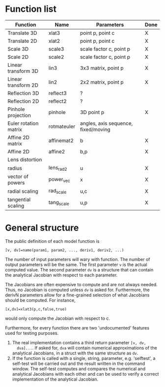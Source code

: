 * Function list
| Function              | Name        | Parameters                          | Done |
|-----------------------+-------------+-------------------------------------+------|
| Translate 3D          | xlat3       | point p, point c                    | X    |
| Translate 2D          | xlat2       | point p, point c                    | X    |
| Scale 3D              | scale3      | scale factor c, point p             | X    |
| Scale 2D              | scale2      | scale factor c, point p             | X    |
| Linear transform 3D   | lin3        | 3x3 matrix, point p                 | X    |
| Linear transform 2D   | lin2        | 2x2 matrix, point p                 | X    |
| Reflection 3D         | reflect3    | ?                                   |      |
| Reflection 2D         | reflect2    | ?                                   |      |
| Pinhole projection    | pinhole     | 3D point p                          | X    |
|-----------------------+-------------+-------------------------------------+------|
| Euler rotation matrix | rotmateuler | angles, axis sequence, fixed/moving |      |
|-----------------------+-------------+-------------------------------------+------|
| Affine 2D matrix      | affinemat2  | b                                   | X    |
| Affine 2D             | affine2     | b,p                                 | X    |
|-----------------------+-------------+-------------------------------------+------|
| Lens distortion       |             |                                     |      |
| radius                | lens_rad2   | u                                   | X    |
| vector of powers      | power_vec   | x                                   | X    |
| radial scaling        | rad_scale   | u,c                                 | X    |
| tangential scaling    | tang_scale  | u,p                                 | X    |

* General structure
The public definition of each model function is

  =[v, dv]=name(param1, param2, ..., deriv1, deriv2, ...)=

The number of input parameters will wary with function. The number of
output parameters will be the same. The first parameter =v= is the
actual computed value. The second parameter =dv= is a structure that
can contain the analytical Jacobian with respect to each parameter.

The Jacobians are often expensive to compute and are not always
needed. Thus, no Jacobian is computed unless =dv= is asked for.
Furthermore, the derivN parameters allow for a fine-grained selection
of what Jacobians should be computed. For instance,

  =[x,dv]=xlat3(p,c,false,true)=

would only compute the Jacobian with respect to c.

Furthermore, for every function there are two 'undocumented' features
used for testing purposes.
1) The real implementation contains a third return parameter =[v, dv,
   dva]...=. If asked for, =dva= will contain numerical approximations
   of the analytical Jacobians, in a struct with the same structure as
   =dv=.
2) If the function is called with a single, string, parameter, e.g.
   'selftest', a self-test will be carried out and the result written
   in the command window. The self-test computes and compares the
   numerical and analytical Jacobians with each other and can be used
   to verify a correct implementation of the analytical Jacobian.

